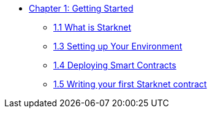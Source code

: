 * xref:index.adoc[Chapter 1: Getting Started]
    ** xref:intro_starknet.adoc[1.1 What is Starknet]
    ** xref:environment_setup.adoc[1.3 Setting up Your Environment]
    ** xref:deploying_contracts.adoc[1.4 Deploying Smart Contracts]
    ** xref:writing_first_contract.adoc[1.5 Writing your first Starknet contract]
